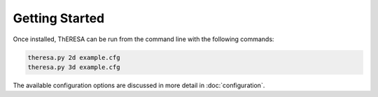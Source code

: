 Getting Started
===============

Once installed, ThERESA can be run from the command line with
the following commands:

.. code-block:: bash
		
   theresa.py 2d example.cfg
   theresa.py 3d example.cfg

The available configuration options are discussed in more detail in
:doc:`configuration`.

